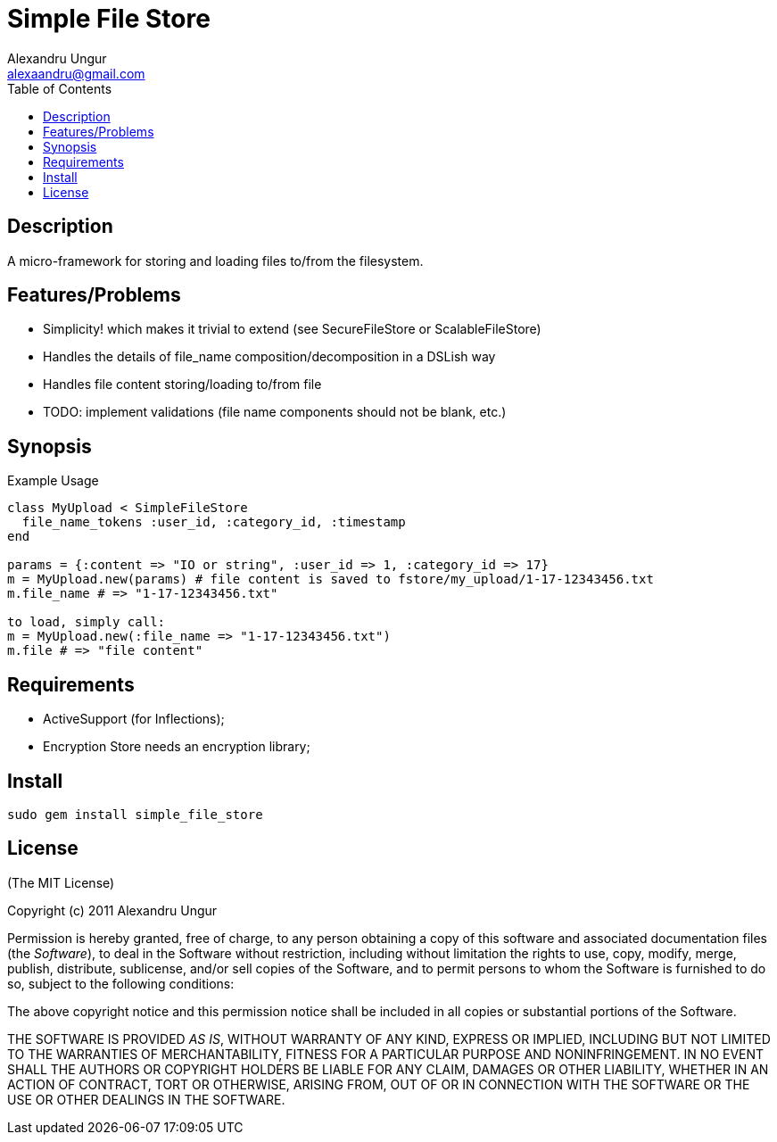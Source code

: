 Simple File Store
=================
Alexandru Ungur <alexaandru@gmail.com>
:icons:
:toc:
:website: http://github.com/alexaandru/simple_file_store

Description
-----------

A micro-framework for storing and loading files to/from the filesystem.

Features/Problems
-----------------

* Simplicity! which makes it trivial to extend (see SecureFileStore or ScalableFileStore)
* Handles the details of file_name composition/decomposition in a DSLish way
* Handles file content storing/loading to/from file
* TODO: implement validations (file name components should not be blank, etc.)

Synopsis
--------

.Example Usage
--------------------------------------------------------------------
class MyUpload < SimpleFileStore
  file_name_tokens :user_id, :category_id, :timestamp
end

params = {:content => "IO or string", :user_id => 1, :category_id => 17}
m = MyUpload.new(params) # file content is saved to fstore/my_upload/1-17-12343456.txt
m.file_name # => "1-17-12343456.txt"

to load, simply call:
m = MyUpload.new(:file_name => "1-17-12343456.txt")
m.file # => "file content"
--------------------------------------------------------------------

Requirements
------------

* ActiveSupport (for Inflections);
* Encryption Store needs an encryption library;

Install
-------

----------------------------------
sudo gem install simple_file_store
----------------------------------

License
-------

(The MIT License)

Copyright (c) 2011 Alexandru Ungur

Permission is hereby granted, free of charge, to any person obtaining
a copy of this software and associated documentation files (the
'Software'), to deal in the Software without restriction, including
without limitation the rights to use, copy, modify, merge, publish,
distribute, sublicense, and/or sell copies of the Software, and to
permit persons to whom the Software is furnished to do so, subject to
the following conditions:

The above copyright notice and this permission notice shall be
included in all copies or substantial portions of the Software.

THE SOFTWARE IS PROVIDED 'AS IS', WITHOUT WARRANTY OF ANY KIND,
EXPRESS OR IMPLIED, INCLUDING BUT NOT LIMITED TO THE WARRANTIES OF
MERCHANTABILITY, FITNESS FOR A PARTICULAR PURPOSE AND NONINFRINGEMENT.
IN NO EVENT SHALL THE AUTHORS OR COPYRIGHT HOLDERS BE LIABLE FOR ANY
CLAIM, DAMAGES OR OTHER LIABILITY, WHETHER IN AN ACTION OF CONTRACT,
TORT OR OTHERWISE, ARISING FROM, OUT OF OR IN CONNECTION WITH THE
SOFTWARE OR THE USE OR OTHER DEALINGS IN THE SOFTWARE.

// vim: set syntax=asciidoc:
